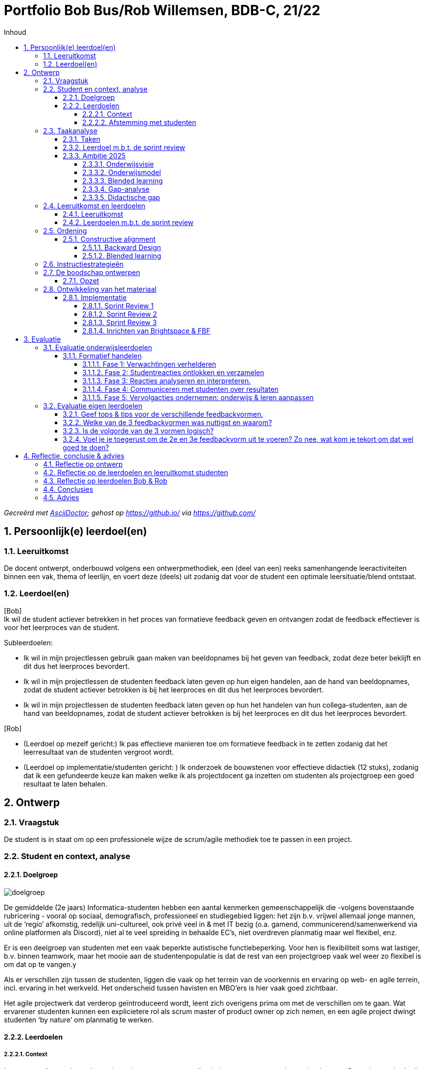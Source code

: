 :toc: left
:toc-title: Inhoud
:toclevels: 4
:sectnums:
:sectnumlevels: 4

:imagesdir: ./

:pdf-page-size: A4

= Portfolio Bob Bus/Rob Willemsen, BDB-C, 21/22

_Gecreërd met https://asciidoctor.org/[AsciiDoctor,window=_blank]; gehost op https://github.io/[window=_blank] via https://github.com/[window=_blank]_

== Persoonlijk(e) leerdoel(en)

=== Leeruitkomst
De docent ontwerpt, onderbouwd volgens een ontwerpmethodiek, een (deel van een) reeks samenhangende leeractiviteiten binnen een vak, thema of leerlijn, en voert deze (deels) uit zodanig dat voor de student een optimale leersituatie/blend ontstaat.

=== Leerdoel(en)
[blue]#[Bob] +
Ik wil de student actiever betrekken in het proces van formatieve feedback geven en ontvangen zodat de feedback effectiever is voor het leerproces van de student.#

[blue]#Subleerdoelen:#

* [blue]#Ik wil in mijn projectlessen gebruik gaan maken van beeldopnames bij het geven van feedback, zodat deze beter beklijft en dit dus het leerproces bevordert.#
* [blue]#Ik wil in mijn projectlessen de studenten feedback laten geven op hun eigen handelen, aan de hand van beeldopnames, zodat de student actiever betrokken is bij het leerproces en dit dus het leerproces bevordert.#
* [blue]#Ik wil in mijn projectlessen de studenten feedback laten geven op hun het handelen van hun collega-studenten, aan de hand van beeldopnames, zodat de student actiever betrokken is bij het leerproces en dit dus het leerproces bevordert.#

[lime]#[Rob]#

* [lime]#(Leerdoel op mezelf gericht:) Ik pas effectieve manieren toe om formatieve feedback in te zetten zodanig dat het leerresultaat van de studenten vergroot wordt.#
* [lime]#(Leerdoel op implementatie/studenten gericht: ) Ik onderzoek de bouwstenen voor effectieve didactiek (12 stuks), zodanig dat ik een gefundeerde keuze kan maken welke ik als projectdocent ga inzetten om studenten als projectgroep een goed resultaat te laten behalen.#

== Ontwerp
=== Vraagstuk
De student is in staat om op een professionele wijze de scrum/agile methodiek toe te passen in een project.

=== Student en context, analyse
==== Doelgroep
image::mindmap_doelgroep.png[doelgroep]

De gemiddelde (2e jaars) Informatica-studenten hebben een aantal kenmerken gemeenschappelijk die -volgens bovenstaande rubricering - vooral op sociaal, demografisch, professioneel en studiegebied liggen: het zijn b.v. vrijwel allemaal jonge mannen, uit de ‘regio’ afkomstig, redelijk uni-cultureel, ook privé veel in & met IT bezig (o.a. gamend, communicerend/samenwerkend via online platformen als Discord), niet al te veel spreiding in behaalde EC’s, niet overdreven planmatig maar wel flexibel, enz.

Er is een deelgroep van studenten met een vaak beperkte autistische functiebeperking. Voor hen is flexibiliteit soms wat lastiger, b.v. binnen teamwork, maar het mooie aan de studentenpopulatie is dat de rest van een projectgroep vaak wel weer zo flexibel is om dat op te vangen.y

Als er verschillen zijn tussen de studenten, liggen die vaak op het terrein van de voorkennis en ervaring op web- en agile terrein, incl. ervaring in het werkveld. Het onderscheid tussen havisten en MBO’ers is hier vaak goed zichtbaar.

Het agile projectwerk dat verderop geïntroduceerd wordt, leent zich overigens prima om met de verschillen om te gaan. Wat ervarener studenten kunnen een explicietere rol als scrum master of product owner op zich nemen, en een agile project dwingt studenten ‘by nature’ om planmatig te werken.

==== Leerdoelen
===== Context
In semester 4 gaan de studenten in projectgroepen een applicatie bouwen voor een echte opdrachtgever. De projectmethode die ze hierbij moeten hanteren is agile/scrum. Dit is een veel gebruikte ontwikkelmethodiek in de praktijk, zeker in gevallen waarbij de opdrachtgever nog niet helder heeft welke wensen hij/zij precies heeft.

De opdrachtgever komt i.h.a. uit de buitenwereld en is geen overdreven IT-expert. Hij draagt een casus aan en fungeert ook als klant tijdens het project. 

De studenten moeten leren en laten zien dat ze op een professionele wijze de scrum/agile methodiek kunnen inzetten om tot een werkende applicatie te komen die voldoet aan de wensen van opdrachtgever en van goede kwaliteit is.

Het project loopt een heel semester, en duurt dus ca. 20 weken. Per week besteedt elke student ongeveer 1,5 dag aan het project.

[blue]#[Bob:] Binnen de BI-major wordt hierbij gebruikt van een ‘low code’ tool. Met een dergelijke tool kan, zonder al te veel te moeten programmeren/coderen, een werkende applicatie gebouwd worden.#

[lime]#[Rob:] Binnen de SO-major moeten studenten m.b.v. PHP, Javascript en frameworks voor beide talen een applicatie bouwen.#

===== Afstemming met studenten
Vooralsnog geen afstemming met studenten nodig/gedaan. Het betreft het optimaliseren van een bestaande module. Evaluatie achteraf blijft uiteraard wel gewenst (zie stap 9.2).

=== Taakanalyse
De projectgroep moet (dus) een werkende applicatie voor een echte opdrachtgever maken, gebruik makend van de agile/SCRUM-projectmethodiek. Binnen deze methodiek wordt in sprints van 2-3 weken steeds een nieuwe, werkende versie van de applicatie opgeleverd, waarbij per sprint nieuwe functionaliteit wordt toegevoegd. Deze functionaliteit wordt beschreven d.m.v. zgn. user stories.

Het project duurt 20 weken en bestaat uit 6 sprints van ieder ongeveer 3 weken. De externe opdrachtgever heeft initieel een casus aangedragen, die door de projectgroep vertaald moet worden in user stories. Per sprint wordt steeds een aantal user stories gebouwd en getest, en daardoor heeft de klant/opdrachtgever aan het einde van de 20 weken een werkende applicatie met daarin de (belangrijkste) functionaliteiten die in dat tijdsbestek van 20 weken gebouwd konden worden.

==== Taken
De SCRUM-methodiek onderscheidt de volgende activiteiten en deliverables:

* Product backlog en sprint backlog’s
* Definition of done
* Daily stand-ups
* Sprint planning
* Sprint review
* Sprint retrospective
* Product backlog refinement

Voor al deze activiteiten en deliverables worden binnen het project leerdoelen geformuleerd, maar wij zullen verder enkel inzoomen op de Sprint Review: daar ligt ons verbeterplan voor de komende editie van dit project.
De sprint reviews zijn belangrijke ‘ontmoetingsmomenten’ met extern betrokkenen (de klant/opdrachtgever) waar potentieel veel van te leren valt.

==== Leerdoel m.b.t. de sprint review
* *Gedrag*: De projectgroep/het SCRUM-team presenteert het gerealiseerde werk aan de product owner/externe opdrachtgever, zodanig dat het voor deze volstrekt duidelijk is wat wel en niet gerealiseerd is in de afgelopen sprint en zodanig dat er overeenstemming is tussen de projectgroep en de externe opdrachtgever wat er op de sprintplanning staat voor aankomende sprint.
* *Beroepscontext*: Project waarbij voor een externe opdrachtgever een werkende applicatie gebouwd wordt volgens de SCRUM-methodiek.
* *Resultaat*: Voor de externe opdrachtgever is duidelijk wat gerealiseerd is in de afgelopen sprint en wat er gerealiseerd gaat worden in de aankomende sprint

==== Ambitie 2025
Meegenomen kenmerken uit de ambitie:

* ‘samenleving werkt (steeds meer) vraag gestuurd ipv aanbod gestuurd’ => probleem van opdrachtgever is de centrale vraag
* 'multidisciplinariteit’ (=: MD) => er zijn meerdere rollen binnen het scrum-proces (scrum master,  product owner, ontwikkelteam) waardoor in meer of mindere mate sprake is van MD; dat de rol van product owner (deels) van buiten komt, is het duidelijkste MD-voorbeeld binnen dit onderwijs
* ‘studenten werken in een kleinschalige omgeving waar we elkaar zien’
* ‘ontwikkelen van wendbaarheid en veerkracht’ => (leren) werken op agile manier => ‘creëert’ wendbare en veerkrachtige professionals (mits op juiste manier gedaan)
* ‘co-creatie met werkveld’: opdrachtgever komt direct uit de maatschappij of het werkveld
* ‘belang van samenwerken’ => project op agile-manier!!
* ’duurzame oplossingen’ => wel als die aan de behoefte van de opdrachtgever voldoet!

===== Onderwijsvisie
(PS: Alleen vernoemd wat nog toevoegt aan hetgeen onder ambitie al vernoemd is)

* ‘studenten leren o.a. een onderzoekende, ondernemende en verantwoordelijke houding’:
** het projectteam (lees: de studenten) moet nieuwsgierigheid naar de context en het probleem van de opdrachtgever aan de dag leggen om samen met hem te kunnen zoeken naar een juiste oplossing
** binnen het agile proces moet het projectteam (lees: de studenten) actief met een voorstel komen wat in de komende sprint opgepakt wordt en waarom en dit afstemmen met de opdrachtgever; dit vraagt (om) een kritische en ondernemende houding (aan te leren)
** per sprint gaat het projectteam (lees: de studenten) realisatie-verplichtingen aan die ze aan het einde moet laten zien; ze leren daarvoor gezamenlijk en individueel verantwoordelijkheid te nemen
** afhankelijk van de vraag van de opdrachtgever kunnen ook SDG/duurzame aspecten aan bod komen binnen het project
* ‘Zelfregulerend leren’: via daily standups zijn studenten continu bezig met leren sturen en monitoren van de eigen activiteiten, en daarbij komt actief de vraag ‘Waar heb ik hulp bij nodig / wat hindert mijn voortgang?’ aan bod.
* ‘Motivatie speelt een belangrijke rol bij het verwerven van nieuwe kennis en vaardigheden’:
** via daily standups is het zeer frequent mogelijk om te ervaren dat wat gisteren voorgenomen werd vandaag ook gelukt blijkt te zijn =?>dit versterkt het gevoel van competentie
** bij sprint planning in een agile omgeving is het van groot belang om kleine, behapbare taken te formuleren; dat bevordert de haalbaarheid en dus ook het gevoel van competentie, van dingen voor elkaar krijgen
* ‘Docenten hebben een sterke binding met het huidige werkveld’: doordat docenten ook aanwezig zijn bij de bijeenkomsten met de opdrachtgever, draagt dit bij aan hun binding met het werkveld
* ‘Hoe effectieve, ontwikkelgerichte feedback te geven, o.a. via leergemeenschappen voor studenten’ is onderdeel van de onderwijsvisie, en juist ook onderwerp van onze vraag.
* ‘Daadwerkelijk – dus niet alleen online – bij elkaar komen is cruciaal voor motivatie, welzijn en leren van studenten’ => daarom worden sprint reviews zoveel mogelijk fysiek gedaan
* ‘Gebruik maken van de bouwstenen voor effectief leren’: is expliciet in onze leerdoelen opgenomen.
* ‘Betekenisvol leren: houding … door studenten aan te moedigen kritisch te reflecteren op hun eigen handelen … ‘ => gaan we in ons voorstel meenemen

===== Onderwijsmodel
* ‘Vaardigheden integreren we in de beroepsprestaties en studenten leren ze aan in de beroepscontext’ => daily standups en sprint reviews zijn concrete beroepsacties; binnen die context leren ze dus; bovendien worden binnen deze acties zeker ook de algemene beroepsvaardigheden als communicatie, planning enz ontwikkeld
* ‘Backwards design’:
** zo is ook deze BDB-module ingericht ;-)
** ‘vaststellen van de beoogde doelen op basis van de benoemde beroepsbekwaamheid’ en ‘beroepsbekwaamheid wordt aangetoond dmv beroepsprestaties’ => daar mag agile werken uiteraard niet in ontbreken
* De beschreven flexibilering van de opleiding (25% vrij kiezen, vaste module-omvang, enz) valt buiten de scope van onze keuze om binnen een bestaande module te werken en dat binnen een toepassing die binnen 1.5 periode valt.

===== Blended learning
Definitie die Avans hanteert mbt Blended Learning = een rijke leerervaring als resultaat van een weloverwogen, geïntegreerde en harmonieuze combinatie van synchrone en asynchrone leeractiviteiten waaraan studenten op afstand, op school en op de werkplek deelnemen (perspectief van de student). Elke fase in het leerproces wordt uit vier componenten opgebouwd, vier knoppen waaraan kan worden gedraaid: de sociale context (bv in duo’s), de strategie (bv instructie), het communicatiekanaal (bv op school, of via BrightSpace) en de modus (synchroon of asynchroon). Door deze componenten te mixen ontstaat de blend. Er is geen vaste succesvolle receptuur: blended onderwijs is geen re-cept maar een con-cept. Verderop in het ontwerpproces zal duidelijk worden dat deze principes toegepast worden. 
 
===== Gap-analyse
Wij willen de focus leggen op het overbruggen van de didactische gap, met als doel de inhoudelijke gap (het professioneel kunnen toepassen van SCRUM in de praktijk) te overbruggen. Het project is nl met name bedoeld om te toetsen in hoeverre de studenten de kennis met betrekking tot het SCRUM-proces (die wordt opgedaan in de SWEN4-lessen) kunnen toepassen in een  praktijksituatie. 

===== Didactische gap
*Huidige situatie*: Docent heeft momenteel een prominente rol bij het geven van feedback (is nu veelal zenden). Dit gebeurt op basis van een feedbackformulier waarin feedback/beoordelingscriteria benoemd zijn. De docent geeft na iedere sprint review via het invullen van dit formulier feedback aan de projectgroep. +
Deze vorm was al aan de orde op het moment dat wij als projectdocenten in het project ‘stapten’, en is uiteraard gebaseerd op de veronderstelling dat docenten weten ‘hoe het moet’ een daarom dus nuttige feedback kunnen geven.  Bovendien is die vorm makkelijk uitvoerbaar, b.v. in situaties waarin de sprint review sessies fysieke sessies waren, d.w.z. met aanwezigheid van zowel opdrachtgever als studenten. 

*Gewenste situatie*: Studenten een actievere rol geven in het feedbackproces. +
Mede door de snelle, technische ontwikkelingen én gedwongen door Corona-omstandigheden zijn online vormen van zowel sprint review sessies als feedback geven binnen bereik en binnen ervaring gekomen.

*Knelpunt*: Huidige manier van feedback is weinig efficiënt. Kost veel energie van de docent en zet de student niet aan tot zelf nadenken. Feedback wordt gezien als een afvinklijstje voor het volgende toetsmoment.

*Verbeteractie*: Studenten worden aangezet/’gedwongen’ tot een actievere rol in het feedbackproces:

* Studenten geven feedback op hun eigen sprint reviews.
* Studenten geven feedback op sprint reviews van andere projectgroepen.

=== Leeruitkomst en leerdoelen
==== Leeruitkomst
De projectgroep is in staat om op een professionele wijze een sprint review uit te voeren binnen een SCRUM-project.

==== Leerdoelen m.b.t. de sprint review
NB: De beroepscontext is steeds de sprint review sessie.

*Gedrag*: De projectgroep demonstreert de gerealiseerde user stories aan de opdrachtgever, waarbij de opdrachtgever expliciet aangeeft welke user stories wel en niet geaccepteerd worden. +
*Resultaat*: Voor alle user stories uit de sprint planning is helder welke afgerond én geaccepteerd zijn, en welke nog aanvullend werk behoeven en wat dat aanvullende werk is.

*Gedrag*: De projectgroep demonstreert aan de opdrachtgever welke user stories niet gerealiseerd zijn en waarom niet, en stemt met de opdrachtgever af hoe met deze user stories verder verwerkt worden. +
*Resultaat*: Voor alle user stories uit de sprint planning is helder welke niet afgerond zijn, en welke aanvullende werkzaamheden hiervoor benodigd zijn.

*Gedrag*: De projectgroep maakt afspraken met de opdrachtgever welke user stories gerealiseerd zullen worden in de volgende sprint. +
*Resultaat*: Voor de externe opdrachtgever is duidelijk wat de sprint planning van de aankomende sprint is.

*Gedrag*: De sprint review sessie verloopt efficiënt en effectief. +
*Resultaat*: De voorbereiding is dusdanig dat de sessie meteen van start kan, de agenda is helder voor iedereen, de klant wordt actief betrokken bij het verloop van de sessie, en de communicatie/interactie met de opdrachtgever verloopt professioneel.

=== Ordening
==== Constructive alignment
Aansluiting Leerdoelen (zie boven) – Toets (feitelijke uitvoering Sprint Review zelf) – Onderwijsactiviteiten (lesactiviteiten waarin feedback gegeven wordt op Sprint Review: tops & tips)

===== Backward Design
Het basismodel van Backward Design bestaat uit drie fasen:

1. *Leeruitkomsten* => zie boven
a. Duurzame kennis: zie SWEN4-lessen mbt sprint reviews
2.	*Toetsing* dat leeruitkomsten behaald worden
a.	Uitvoeren van een sprint review voor een externe opdrachtgever conform de beoordelingscriteria, incl. formuleren van (inhoudelijk!) correct feedback daarop
3.	*Leeractiviteiten*
a. Te bereiken kennis/vaardigheden/procedures: zie taakanalyse
b.	Lesmateriaal: zie SWEN4-lessen & beoordelingstabel (verderop)
c.	Leer- en onderwijsactiviteiten: voorbereiden, uitvoeren en evalueren van sprint reviews, incl. formuleren en bespreken van feedback

===== Blended learning
In de onderstaande tijdslijn is sprake van een 3-traps ‘raket':

* In de 1e cyclus verzorgt de docent de feedback
* In de 2e cyclus geeft de projectgroep zichzelf feedback
* In de 3e cyclus geven 2 projectgroepen met dezelfde opdracht(gever) elkaar feedback.

Iedere cyclus verloopt volgens hetzelfde stramien:

* Tijdens een projectbegeleidingsles wordt de voorbereiding van de sprint review besproken (F2F, sync)
* De projectgroep bereidt voert zelfstandig de voorbereiding op de sprint review uit (F2F of online, async)
* De sprint review vindt plaats (online, sync, wordt opgenomen)
* De feedbackgever formuleert de feedback aan de hand van criteria in een beoordelingsformulier en via markering in de opname (F2F of online, async)
* De feedbackgever bespreekt de feedback met de projectgroep (F2F, sync)

image::mural_timeline.png[tijdslijn]

(MURAL: https://app.mural.co/t/bobreinrob5594/m/bobreinrob5594/1639687123087/58f366da60042c18ce222e56423d43103dc31e73?sender=u7d4fa23e3c01b78b6e9d7027[window=_blank])

=== Instructiestrategieën
[blue]#[*BI-project:*]#

[blue]#Nu al aandacht voor:#

* [blue]#*2: Geef duidelijke gestructureerde instructie*. De criteria-lijst/rubric waaraan een goede SR moet voldoen, wordt doorgenomen met de studenten in de projectlessen voorafgaand aan de eerste SR.#
* [blue]#11: *Geef feedback die leerlingen aan het werk zet*. De eerstvolgende projectles volgend op de SR, wordt feedback gegeven aan de studenten mbt betreffende SR. Per onderdeel van een SR wordt teruggekoppeld/toegelicht door de projectdocent in welke mate ze dit onderdeel al beheersen (O/V/G/ZG).#

[blue]#Meer aandacht voor:#

* [blue]#*4 Gebruik woord en beeld*: momenteel wordt alleen in woord feedback gegeven op een SR. In het nieuwe ontwerp zal de projectdocent ook gebruik gaan maken van een opname van de SR zodat de woordelijke feedback toegelicht/ondersteund kan worden ahv de beelden.#
* [blue]#*5 Laat leerstof actief verwerken*: Studenten gaan nu ook hun eigen SR beoordelen (aan hand van rubric, incl feedback & voorbeelden) en ook die van een andere groep. Zie ook 11.#
* [blue]#*9 Afwisselende oefentypes*: momenteel is de wijze van feedback geven voor elke SR hetzelfde. In  de nieuwe situatie is de manier van feedback geven per SR anders: de feedback op de eerste SR wordt door de projectdocent gedaan. De feedback op de tweede SR wordt door het eigen projectgroepje gedaan. De feedback op de derde SR wordt door een ander projectgroepje gedaan (peer reviews).#
* [blue]#*11 Feedback geven*: Geef feedback die studenten aanzet tot ‘detective’ werk. Momenteel wordt dat niet gedaan. Feedback wordt gezien als een afvinklijstje voor de volgende SR. In de nieuwe situatie moet de student bij de tweede en derde SR zelf op zoek (‘detectie’) naar de feedback.#

[lime]#[*SO-project:*]#

[lime]#Nu al aandacht voor:#

* [lime]#*1: Activeer relevante voorkennis*:#
** [lime]#Bij sprint 0 worden studenten (actief) gewezen op SWEN4-slides, met name die van week 2,#
** [lime]#Bij volgende sprints wordt met name verloop van vorige SR in herinnering gebracht: wat ging er goed (houden zo) en wat kan er beter (aanpakken).#
* [lime]#*2: Geef duidelijke gestructureerde instructie*:#
** [lime]#De rubric die gehanteerd wordt voor de beoordeling van de SR wordt gedeeld. Daarmee zijn de doelen duidelijk.#
** [lime]#Bij iedere behalve de eerste SR wordt expliciet met studenten besproken wat de verbeterpunten zijn voor de komende SR, en hoe men die denkt te bereiken.#
* [lime]#*10: Gebruik toetsing als leer- en oefenstrategie*:#
** [lime]#De beoordeling van SR’s telt mee, studenten stoppen er actief tijd & moeite in om goed te presteren.#
** [lime]#Bij iedere behalve de eerste SR wordt expliciet met studenten besproken wat de verbeterpunten zijn voor de volgende keer: ze moeten boven water halen hoe het de vorige keer ook weer ging, soms op basis van een opname van de SR (door Corona waren die gedwongen online en werden ze opgenomen, dus waren ze terug te kijken bij de bespreking).#
* [lime]#*11: Geef feedback die leerlingen aan het werk zet*:#
** [lime]#Na iedere SR wordt op basis van de rubric aangegeven wat goed ging maar zeker ook wat beter kan/moet. Dit gebeurt op basis van concrete voorbeelden, die soms aan de hand van de SR-opnames duidelijk aan te wijzen waren.#

[lime]#Meer aandacht voor:#

* [lime]#*4. Gebruik woord en beeld*:#
** [lime]#Er wordt nu expliciet, en niet meer toevallig door omstandigheden gedwongen, ingezet op woord (feedback in rubric-vorm) én beeld (beeldopname en daarin pinpointen wat top/tip is).#
* [lime]#*5: Laat leerstof actief verwerken*:#
** [lime]#Studenten gaan nu ook hun eigen SR’s beoordelen (aan hand van rubric, incl feedback & voorbeelden) en ook die van een andere groep (idem).#
* [lime]#*9: Afwisseling in oefentypes*:#
** [lime]#We gaan 3 verschillende vormen van beoordeling/feedback toepassen: 1. docent is actor, 2. groep is actor naar zichzelf, 3. groep is actor naar andere groep.#

=== De boodschap ontwerpen
==== Opzet
In de huidige module-opzet gaan steeds 2 projectgroepen aan de slag voor dezelfde opdrachtgever. Zij werken echter compleet separaat, dus ieder aan hun eigen oplossing voor de opdrachtgever, die dus aan het einde uit 2 oplossingen kan kiezen en gaandeweg ook door 2 groepen op nieuwe ideeën gebracht kan worden.

In de nieuwe opzet wordt eigen rol van de student(en) groter en actiever door verschillende manieren te hanteren om eigen en andermans prestaties te ‘beoordelen’. Dit gaan we doen:

* door sprint-reviews te laten opnemen
* 1e ronde: docent geeft op basis van beoordelingsformulier en opnames (en evt. live bijwonen) feedback
* 2e ronde: studenten geven zichzelf (werkend met zelfde beoordelingsformulier als docent in 1e ronde?) feedback, op basis van opnames en live bijwonen
* 3e ronde: studenten geven andere groep binnen hetzelfde project (werkend met zelfde beoordelingsformulier als docent in 1e ronde?) feedback op basis van hun opnames, en benoemen ook wat andere groep beter doet (en hoe zij dat zelf gaan toepassen) en wat andere groep kan verbeteren (en geven advies hoe zij dat zouden kunnen doen)
* docenten ‘beoordelen’ bij ronde 2 en 3 de feedback van de groep (feedback op de feedback)

=== Ontwikkeling van het materiaal
We gaan de volgende  ICT-middelen inzetten: MS-Teams, FeedbackFruits (FBF), BrightSpace.

Toelichting:

* *MS-Teams* voor de Sprint Reviews met de opdrachtgever. Deze Sprint Reviews worden opgenomen ten behoeve van de feedbacksessies
* *FeedBackFruits* (FBF) geïntegreerd in *BrightSpace*. FBF heeft de functionaliteit om markeerpunten en feedbackcomments (suggestions & compliments) in een MP4-bestand te plaatsen. Bovendien heeft FBF de mogelijkheid om expliciet feedback te geven aan de hand van vooraf gedefinieerde beoordelingscriteria. FBF kan zo ingericht worden dat de feedback gegeven moet worden door de projectdocent, door de eigen projectgroep, of door een andere projectgroep. 

==== Implementatie
In de schermen hieronder worden de implementatiestappen toegelicht. Deze worden steeds gekoppeld aan onderdelen uit de tijdslijn, zoals die in paragraaf 2.5 beschreven is. +
Noot: een deel van onderstaande screenshots komt uit de BrightSpace ‘zandbak’-omgeving, omdat de feitelijke Sprint Reviews (=: SR's) nog niet plaatsgevonden hebben op het moment dat dit portfolio geschreven is. De ‘echte’ BrightSpace courses zijn al ewl volledig geconfigureerd op de manier zoals hierna beschreven (zie URL’s hieronder).

[blue]#[*BI-project*:] Link naar BrightSpace-course: https://brightspace.avans.nl/d2l/le/lessons/32362/units/450331[AII Project Low code - Blok 7 (BI) 2021-22 P3,window=_blank].#

[lime]#[*SO-project*:] Link naar BrightSpace-course: https://brightspace.avans.nl/d2l/le/lessons/36632/units/468400[AII Project Agile-Blok 7/8 (SO) 2021-22 S2,window=_blank].#

===== Sprint Review 1
image::implementatie_01.png[]

SR1 (45 minuten) vindt online plaats en wordt opgenomen via een Teams-sessie. Opdrachtgever, projectgroep en projectdocent zijn hierbij aanwezig.

image::implementatie_02.png[]

De opname (MP4-bestand) wordt na afloop door de studenten in BrightSpace gepost.

image::implementatie_03.png[]

image::implementatie_04.png[]

image::implementatie_05.png[]

image::implementatie_06.png[]

De docent geeft feedback op SR1 met behulp van FeedBackFruits (FBF).

image::implementatie_07.png[]

image::implementatie_08.png[]

In onderstaand scherm geeft de projectdocent feedback per beoordelingscriterium. De feedback verloopt via vrij in te voeren tekst en de als beoordelaar geef je aan of het een *compliment* (top) of *suggestion* (tip) betreft. Je ziet ook exact op welk tijdstip in de SR-opname de feedback betrekking heeft. De tekst wordt zichtbaar als je op het groene ballonnetje klikt (zie rode kaders).

image::implementatie_09.png[]

Je kunt FBF zo inrichten dat bij elk beoordelingscriterium tenminste 1 feedback-opmerking moet worden ingevoerd. Je kunt de feedback-sessie dus pas afronden als alle beoordelingscriteria aan bod zijn gekomen (zie rood kader).

image::implementatie_10.png[]

Bij het geven van feedback zijn alle beoordelingscriteria zichtbaar voor de beoordelaar (zie rood kader).

image::implementatie_11.png[]

Per beoordelingscriterium is een toelichting zichtbaar (zie rood kader).

image::implementatie_12.png[]

Nadat de beoordelaar (in SR1 nog de docent) de feedback-opmerkingen ingevoerd heeft, krijgen de studenten een bericht en kunnen ze de feedback bekijken.

image::implementatie_13.png[]

De studenten kunnen de feedback bekijken en daar evt. zelf ook weer reacties op geven die zichtbaar zijn voor de beoordelaar (zie rood kader).

image::implementatie_14.png[]

Je kunt ook zien of alle feedback gelezen is door de studenten (zie rood kader).

image::implementatie_15.png[]

De docent zal tijdens de projectbegeleidingsles de sprint review nogmaals doorlopen samen met de groep, en zal  ook expliciet stilstaan bij de reacties van de studenten op de gegeven feedback.

image::implementatie_16.png[]

===== Sprint Review 2

In SR2 geven de studenten feedback op hun eigen sprint review. Het te doorlopen proces is verder hetzelfde als bij SR1 beschreven. 

image::implementatie_17.png[]

===== Sprint Review 3

Voor SR3 geven de studenten feedback op de sprint review van een andere projectgroep (die overigens aan dezelfde opdracht voor dezelfde opdrachtgever werkt). Ook hier is het te doorlopen proces is verder hetzelfde als bij SR1 beschreven.

image::implementatie_18.png[]

===== Inrichten van Brightspace & FBF

Om bovenstaande review-sessies goed te laten verlopen moet FBF in Brightspace uiteraard goed ingericht worden. +
Voor SR1 kies je voor ‘FBF Assignment Review’. Voor SR2 en SR3 kies je voor ‘FBF Peer Review’ (zie rode kaders).

image::implementatie_19.png[]

Voor elke SR moet bij de configuratie van FBF aangegeven worden dat het 1 review betreft voor de gehele projectgroep (en dus niet per student). +
Voor SR2 en SR3 moet expliciet aangegeven worden dat de feedback door de gehele groep kan worden gegeven en niet per se per student (zie rode kaders).

image::implementatie_20.png[]

Daarnaast moet voor SR2 expliciet aangeven worden dat de feedback door de projectgroep zelf gegeven wordt (en dus niet door een andere projectgroep). +
Bij SR3 moet onderstaande checkbox dus uit blijven staan.

image::implementatie_21.png[]


== Evaluatie
=== Evaluatie onderwijsleerdoelen
Er zijn 3 momenten & vormen van feedback:

* Projectdocent geeft studenten feedback
* Studenten geven zichzelf feedback
* Studenten geven elkaar feedback

Onderstaande tabel wordt als model gebruikt voor de formatieve beoordeling van het verloop van de Sprint Review:

[cols="1,15"]
|===
|1 
|Voorbereiding & opbouw sprintreview: +
a) De sprintreview kan direct van start +
b) De rolverdeling is duidelijk bij aanvang van de meeting en wisselt per sprintreview +
c) Er is een agenda die duidelijk wordt toegelicht aan de klant
|2
|Getoonde functionaliteit:  +
a) Alle afgeronde user stories van de sprint backlog worden gedemonstreerd +
b) Voor alle niet afgeronde user stories van de sprintbacklog wordt een goede verklaring gegeven +
c) Alle gedemonstreerde user stories werken correct  en voldoen aan de kwaliteitseisen zoals beschreven in de DoD +
d) De opdrachtgever wordt in de gelegenheid gesteld de getoonde user stories al dan niet te accepteren +
|3
|Verzamelen feedback: +
a) De klant wordt actief bij de presentatie betrokken +
b) De studenten gaan op professionele wijze om met alle aanwezigen +
c) Opmerkingen / feedback worden genoteerd. 
|4
|Afsluiting sprintreview: +
a) Het verloop van de afgelopen sprint wordt geëvalueerd (middels velocity en sprint burn-down) +
b) Een voorstel voor de komende sprint wordt toegelicht aan de klant +
c) De klant wordt om feedback gevraagd m.b.t. de getoonde planning 
|=== 

==== Formatief handelen
M.b.t formatief handelen gaan we uit van de cyclus die Gulikers en Baartman ontworpen, zoals hieronder weergegeven. +
Per fase zoomen we met name in op de vragen die onder ‘Wat DOET een docent?’ worden genoemd.
(Hieronder wordt de afkorting SR gebruikt: dit staat voor Sprint Review).

image::gulikers_baartman_cyclus.png[cyclus Gulikers Bartman]

===== Fase 1: Verwachtingen verhelderen
In deze fase draait het om het opstellen van leerdoelen en deze communiceren naar de studenten.

image::gulikers_baartman_fase1.png[fase 1 uit cyclus Gulikers Bartman]

De rubric/het beoordelingsformuler zal (steeds) de leidraad zijn om de SR-leerdoelen toe te lichten (1e punt). +
Aan het begin van het project worden (uiteraard) de SR-leerdoelen geïntroduceerd en toegelicht. Gaandeweg het project is er steeds meer sprake van heractiveren van de leerdoelen (2e punt), doordat ze bij iedere SR de basis van de feedback vormen. +
Door de genoemde ‘3-traps raket’ krijgen de studenten een steeds actievere rol krijgen (4e punt).
Doordat docent en studenten momenten in de opnames moeten markeren waarop hun feedback (tops en tips) betrekking heeft, worden ze gedwongen om specifieke voorbeelden te geven bij het formuleren van de feedback (5e punt).

===== Fase 2: Studentreacties ontlokken en verzamelen
In deze fase draait het om de manieren, methoden en strategieën die je inzet om erachter te komen of de studenten de tot dan toe onderwezen leerstof begrijpen beheersen.

image::gulikers_baartman_fase2.png[fase 2 uit cyclus Gulikers Bartman]

De studenten moeten zichzelf en een andere groep feedback geven/’beoordelen’ op basis van de rubric, en zullen dus reacties moeten geven (1e punt). Daarover gaan ze, zeker bij het elkaar feedback geven, met elkaar in gesprek en discussie (4e & 5e punt).

===== Fase 3: Reacties analyseren en interpreteren.
In deze fase draait het om het analyseren en interpreteren van de studentreacties, zodat je daarna kunt bepalen welke vervolgstappen nodig zijn om de leerdoelen te behalen.

image::gulikers_baartman_fase3.png[fase 3 uit cyclus Gulikers Bartman]

Bij de 1e SR beoordeelt docent op een manier die ook meteen als voorbeeld kan & moet dienen hoe studenten dat later naar de eigen en de andere groep moeten doen (1e punt). +
De gehanteerde rubric is vooral inhoudelijk (2e punt) – al speelt vorm er wel een rol bij, b.v. via de manier waarop studenten met opdrachtgever omgaan/communiceren. +
Het 5e punt wordt gerealiseerd door de actieve inbreng van studenten vanaf de 2e cyclus.

===== Fase 4: Communiceren met studenten over resultaten
In deze fase draait het om het geven van feedback en het terugkoppelen van de resultaten, waarbij het voor de studenten duidelijk wordt waar zij staan ten opzichte van de leerdoelen.

image::gulikers_baartman_fase4.png[fase 4 uit cyclus Gulikers Bartman]

Feedback gebeurt aan hand van rubric die rechtstreeks aan SR-leerdoelen gekoppeld is (1e punt). +
Door te pinpointen op welke concrete momenten in SR (via opname) tops & tips betrekking hebben, wordt feedback concreet gemaakt (2e punt). +
Studenten benoemen (dus) ook zelf verbeterpunten die ze bij volgende SR gaan toepassen (3e punt).
En 4e punt is al diverse keren benoemd ;-).

===== Fase 5: Vervolgacties ondernemen: onderwijs & leren aanpassen
In deze fase draait het om het ondernemen van concrete acties. Als docent voor het aanpassen van de les, als student voor het aanpassen van het leergedrag. Altijd op basis van de eerdere stappen.

image::gulikers_baartman_fase5.png[fase 5 uit cyclus Gulikers Bartman]

Het didactische repertoire is door ons wel op voorhand benoemd, maar we voorzien niet standaard in alternatieven (2e punt). Wel wordt aan het einde van de ‘3-traps raket’ geëvalueerd met de hoe de aanpassingen t.o.v. de oude situatie en de nu gehanteerde 3 cycli ervaren zijn, en kan o basis daarvan aanpassingen plaatsvinden in de volgende editie van het project. +
In het laatste punt wordt voorzien door steeds dezelfde feedbackcriteria te gebruiken, in 1e instantie geïntroduceerd en toegepast door de docent. Door steeds dezelfde feedbackcriteria te hanteren dient dit als houvast.

image::gulikers_baartman_formatief_summatief.png[formatief naar summatief]

De studenten moeten in de tweede SR laten zien dat ze de feedback van de eerste SR ter harte hebben genomen. De studenten moeten in de derde SR laten zien dat ze de feedback van de tweede SR ter harte hebben genomen (zie bovenstaand plaatje).

=== Evaluatie eigen leerdoelen
Het is o.i. niet mogelijk om een betrouwbare evaluatie te doen op basis van cijfers, slagingspercentages, e.d. Daarvoor is het experiment te klein, is er geen controlegroep, is het aantal veranderende factoren (veel) te groot, enz. +

Daarom willen we via een vragenlijst en een bespreking met de studenten achterhalen wat zij vinden van deze inrichting: waar hebben ze het meest van geleerd, waaruit blijkt dat, enz. +
Hierbij hanteren we de volgende vragen:

* Geef tops & tips voor de verschillende feedbackvormen.
* Welke van de 3 feedbackvormen was nuttigst en waarom?
* Is de volgorde van de 3 vormen logisch?
* Voel je je toegerust om de 2e en 3e feedbackvorm uit te voeren? Zo nee, wat kom je tekort om dat wel goed te doen?

==== Geef tops & tips voor de verschillende feedbackvormen.

* [blue]#[Studenten Bob] Top: Het is heel exact waar het beter kan (door te pinpointen in de opnames).#
* [blue]#[Studenten Bob] Tip: Als er (te) veel 'comments' gegeven worden, vallen deze over elkaar heen op het scherm en is de juiste lastig te openen. Dit nodigt niet uit om ook alle feedback daadwerkelijk te bekijken.#
* [blue]#[Studenten Bob] Heel veel comments in de filmpjes nodigt sowieso niet uit om alles te bekijken. Studenten hebben ook behoefte aan overall feedback: waar zitten de belangrijkste verbeterpunten?#
* [blue]#[Studenten Bob] Tip: Je moet van elk criterium iets vinden ('committen om te committen') => minder aparte criteria definiëren (bv. via 1 tekstveld). Dan ook minder klikken en wellicht ook minder tijdrovend.#
* [lime]#[Studenten Rob] Top: Opnames zijn nuttig, je kunt dan heel goed pinpointen op concrete momenten waarop iets goed/fout gaat.#
* [lime]#[Studenten Rob] Tip: Bij opnames is het risico dat er snel te veel van 'dezelfde' comments geplaatst worden. Dat zorgt voor herhaling van dezelfde feedback en maakt het onoverzichtelijk in de FBF-tool.#
* [lime]#[Studenten Rob] Tip: 3x met opnames werken tijdens project is te veel.#

==== Welke van de 3 feedbackvormen was nuttigst en waarom?

* [blue]#[Studenten Bob] Feedback van de docent is toch het nuttigst: bij eigen feedback weet je namelijk niet zeker of het klopt. Dit speelt ook als collega-studenten van andere groepjes je werk beoordelen. Studenten hebben zelf niet het idee dat ze meer leren omdat ze zelf feedback moeten geven (ongeacht of dit op eigen handelen is of op handelen ander groepje).#
* [lime]#[Studenten Rob] Feedback op jezelf geven is minder nuttig dan op een andere groep: men heeft het gevoel dat men van zichzelf wel weet wat goed en (met name) wat minder goed of fout ging.#$
* [lime]#[Studenten Rob] Het is interessanter om naar de andere groep te kijken, zowel m.b.t. hoe zij de sprint review doen als ook wel om inhoudelijk mee te kunnen kijken (maar dat staat eigenlijk buiten het doel van het experiment ;-)).#
* [lime]#[Studenten Rob] Studenten hebben niet het idee dat ze zich anders gedragen als ze weten dat de SR opgenomen wordt: ze doen daarvoor dus niet extra hun best.#
* [lime]#[Studenten Rob] Na zelf geven van feedback is wel (duidelijk) behoefte om ook van de docent te horen wat zijn feedback is om zodoende zelf gegeven feedback naast die van de docent te kunnen leggen.#
* [lime]#[Studenten Rob] Als het echt goed gaat, dan leveren opnames niet veel extra’s op.#

==== Is de volgorde van de 3 vormen logisch?

* [blue]#[Studenten Bob] Feedback geven op eigen werk is het minst logisch: je bent immers zelf bij de sessie geweest. Feedback geven op andere groep is logischer: daar ben je immers niet bij geweest.#
* [blue]#[Studenten Bob] Beginnen met feedback van de docent is logisch (maar die wil men ook graag bij de andere vormen hebben).#
* [lime]#[Studenten Rob] De volgorde is wel logisch, maar feedback geven aan de eigen groep vindt men duidelijk het minst nuttig (zie hiervoor).#

==== Voel je je toegerust om de 2e en 3e feedbackvorm uit te voeren? Zo nee, wat kom je tekort om dat wel goed te doen?

* [blue]#[Studenten Bob] Studenten voelen zich voldoende toegerust. Ze hebben inmiddels meerdere Sprint Reviews gedaan en weten wat van ze verwacht wordt. Toch blijft de onzekerheid er wel of ze het goed hebben gedaan (zie eerdere opmerking): ze willen graag bevestiging van de docent.#
* [lime]#[Studenten Rob] Een handleiding of introductiefilmpje voor het als gebruiker werken met de FBF-tooling is wel handig.#
* [lime]#[Studenten Rob] Wel goed dat je bij het feedback geven op de opnames de criteria bij de hand hebt in de FBF-tool. En de 1e opname waarbij docent feedback geeft, helpt ook.#


== Reflectie, conclusie & advies

=== Reflectie op ontwerp

* 3 Feedbacksessies achter elkaar, opgenomen met eerst feedback door docent, dan door zichzelf en dan door een ander groepje, lijkt teveel/overkill. Studenten weten bij de tweede sessie al behoorlijk goed aan te kunnen geven wat al goed gaat en nog beter kan.
* Het is een manier van feedback geven die best wat tijd vraagt, zowel voor docent als voor student: eerst werd de sessie bijgewoond en opgenomen, en daarna moet de opname nog een keer in zijn geheel bekeken worden => dubbele tijd in vergelijking met de oude situatie. Beter zou wellicht zijn om over het gehele project, waar 6 sprintreviews inzitten, 2 sprintreviews mbv deze tool te doen. Bijvoorbeeld de tweede of derde sprintreview op laten nemen, en feedback laten geven door docent, en vervolgens de derde of vierde door een collega-groepje laten reviewen. De docent hoeft bij deze sprintreviews dan ook niet aanwezig te zijn (minder tijdrovend voor docent).

=== Reflectie op de leerdoelen en leeruitkomst studenten
De inrichting van de tooling is ingericht op de doelen die voor de studenten gesteld zijn. Met behulp van betreffende tooling kan zeer concreet gepinpoint worden waar en waar niet voldaan wordt aan de criteria van de leerdoelen en of de uiteindelijke leeruitkomst uiteindelijk gerealiseerd wordt.

=== Reflectie op leerdoelen Bob & Rob
_Samenvattend leerdoel beiden: studenten actiever betrekken in het proces van formatieve feedback ter verbetering van het leerproces van de student._

* [blue]#[Bob, pluspunt} Doordat de studenten ook zelf feedback moeten gegeven, worden ze actiever betrokken bij het leerproces.#
* [blue]#[Bob, pluspunt} Heel duidelijk te pinpointen waar de studenten de mist in gaan of juist iets goeds doen: je kunt aangeven of feedback een 'suggestion' of een 'compliment' is.#
* [blue]#[Bob, pluspunt} Als docent kun je zien of de studenten de feedback bekeken hebben, en studenten kunnen ook weer reageren op de gegeven feedback.#
* [blue]#[Bob, minpunt] Geen goede mogelijkheid om overall feedback te geven (nodigt niet uit voor feedback ‘op helikopterview’).#
* [blue]#[Bob, minpunt] Tijdrovend als je eerst zelf 'aanwezig' bent bij de online-sessie (live) en daarna de gehele sessie nogmaals moet doorlopen om de feedback te geven. Het werkt sneller als je zelf niet bij de sessie aanwezig bent, en dat zou eigenlijk ook niet hoeven.#
* [blue]#[Bob, pluspunt] De vorm kan zo ook bij andere agile-elementen als daily standups toegepast worden.#
* [blue]#[Bob, pluspunt} De FBF-tool is mooi geïntegreerd in BS en redelijk makkelijk in te richten.#
* [blue]#[Bob, minpunt] De muisnavigatie en GUI zijn wel wat gebruikersonvriendelijk: veel klikken in de juiste volgorde om de feedback bij het juiste moment én criterium te plaatsen.#
* [lime]#[Rob] Duidelijk dat studenten een actievere rol hebben: ze moesten immers 2 vd 3 keer zelf feedback geven.#
* [lime]#[Rob] De door de studenten gegeven feedback was i.h.a. correct, en de sessies verliepen i.h.a ook goed, zeker de 3e sessie. Zoals eerder gezegd kun je op basis van dit experiment niet zo maar de conclusie aan verbinden dat deze vormen van feedback effectiever blijkt. De achterliggende theorie wijst wel in die richting.#
* [lime]#[Rob] Vraagt meer tijd in vergelijking met oude situatie, als je als docent ook tijdens SR aanwezig bent.#
* [lime]#[Rob] Als opname mislukt, dan is er geen feedback mogelijk (is tijdens proefsessie al gebeurd nl …). Dus check & dubbelcheck of recording loopt en lukt.#
* [lime]#[Rob] Als docent beoordeel je op vakinhoudelijke correctheid, niet op hoe feedback te geven.#

=== Conclusies

* Werkwijze was betrekkelijk tijdrovend, dus goed opletten hoe je het in wil zetten: wees kieskeurig hoe vaak je het in wilt zetten, voor welke vormen en of je aanwezig wilt zijn.
* Wees beperkt in je feedback: max. 1 tip en 1 top per criterium.
* Studenten zichzelf feedback laten geven lijkt ‘dubbelop’: ze hebben zelf de sessie gedaan, en hebben best wel een beeld wat goed ging en beter kan (althans, dat claimen ze zelf maar blijkt wel overeen te komen met mening van docenten).
* Voorafgaand aan het geven van de feedback is bekend worden met de tool wenselijk, bijvoorbeeld middels een handleiding of proefsessie.
* Meest essentiële verbetering: met behulp van betreffende tooling kan zeer concreet gepinpoint op welk concreet moment/situatie de feedback betrekking heeft.

=== Advies

Zet de tool twee keer in het gehele project, dus twee van de zes sprintreviews, b.v. tweede en vierde sprintreview:
 
* Sprint 1: fysiek, docent aanwezig, gebruik Word-rubric die achteraf gedeeld wordt met studenten. Doel is naast geven van feedback zelf o.a. om de criteria bekend te krijgen bij de studenten.
* Sprint 2: online, docent niet aanwezig, opname zoals beschreven. Docent geeft feedback via de FBF-tool aan de hand van de opname.
* Sprint 3: als sprint 1, met als doel naast feedback herhaling van de criteria.
* Sprint 4: online, docent niet aanwezig, opname zoals beschreven. Groep geeft andere groep feedback via de FBF-tool.
* Overige sprints fysiek, docent aanwezig, gebruik van Word-rubric. Als leerdoelen nog duidelijk niet bereikt zijn of lijken te worden, dan overwegen FBF-tool opnieuw in te zetten. Wie dan feedback geeft (docent of groep), hangt af van afstand tot het bereiken van de leerdoelen.



